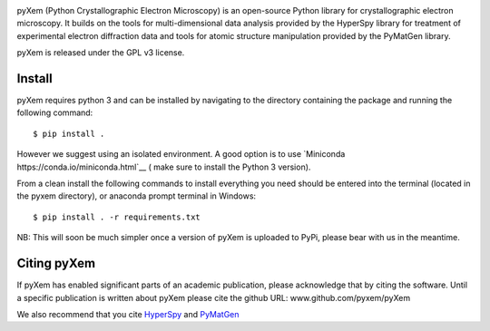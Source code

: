 .. image:: https://travis-ci.org/pyxem/pyxem.svg?branch=master
    :target: https://travis-ci.org/pyxem/pyxem

.. image:: https://coveralls.io/repos/github/pyxem/pyxem/badge.svg?branch=master
    :target: https://coveralls.io/github/pyxem/pyxem?branch=master

.. image:: https://landscape.io/github/pyxem/pyxem/master/landscape.svg?style=flat
   :target: https://landscape.io/github/pyxem/pyxem/master
   :alt: Code Health

.. https://github.com/lemurheavy/coveralls-public/issues/971


pyXem (Python Crystallographic Electron Microscopy) is an open-source Python library for crystallographic electron microscopy. It builds on the tools for multi-dimensional data analysis provided by the HyperSpy library for treatment of experimental electron diffraction data and tools for atomic structure manipulation provided by the PyMatGen library.

pyXem is released under the GPL v3 license.

Install
-------

pyXem requires python 3 and can be installed by navigating to the directory containing the package and running the following command::

	$ pip install .

However we suggest using an isolated environment. A good option is to use
`Miniconda https://conda.io/miniconda.html`__  ( make sure to install the
Python 3 version).

From a clean install the following commands to install everything you need should be entered into the terminal (located in the pyxem directory), or anaconda prompt terminal in Windows::

	$ pip install . -r requirements.txt

NB: This will soon be much simpler once a version of pyXem is uploaded to PyPi, please bear with us in the meantime.

Citing pyXem
------------

If pyXem has enabled significant parts of an academic publication, please acknowledge that by citing the software. Until a specific publication is written about pyXem please cite the github URL: www.github.com/pyxem/pyXem

We also recommend that you cite `HyperSpy <http://hyperspy.org/hyperspy-doc/current/citing.html>`__
and `PyMatGen <http://pymatgen.org/#how-to-cite-pymatgen>`__
